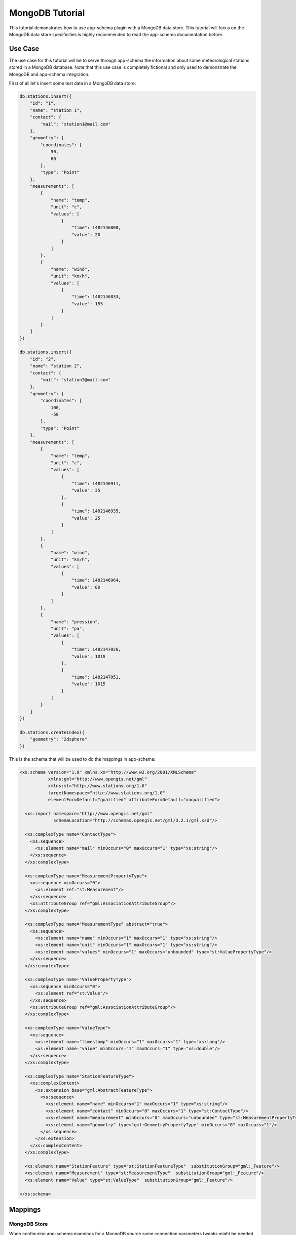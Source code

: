 .. _mongo_tutorial:

MongoDB Tutorial
================

This tutorial demonstrates how to use app-schema plugin with a MongoDB data store. This tutorial will focus on the MongoDB data store specificities is highly recommended to read the app-schema documentation before.
 

Use Case
--------

The use case for this tutorial will be to serve through app-schema the information about some meteorological stations stored in a MongoDB database. Note that this use case is completely fictional and only used to demonstrate the MongoDB and app-schema integration.

First of all let's insert some test data in a MongoDB data store:

.. code-block:: javascript

    db.stations.insert({
        "id": "1",
        "name": "station 1",
        "contact": {
            "mail": "station1@mail.com"
        },
        "geometry": {
            "coordinates": [
                50,
                60
            ],
            "type": "Point"
        },
        "measurements": [
            {
                "name": "temp",
                "unit": "c",
                "values": [
                    {
                        "time": 1482146800,
                        "value": 20
                    }
                ]
            },
            {
                "name": "wind",
                "unit": "km/h",
                "values": [
                    {
                        "time": 1482146833,
                        "value": 155
                    }
                ]
            }
        ]
    })

    db.stations.insert({
        "id": "2",
        "name": "station 2",
        "contact": {
            "mail": "station2@mail.com"
        },
        "geometry": {
            "coordinates": [
                100,
                -50
            ],
            "type": "Point"
        },
        "measurements": [
            {
                "name": "temp",
                "unit": "c",
                "values": [
                    {
                        "time": 1482146911,
                        "value": 35
                    },
                    {
                        "time": 1482146935,
                        "value": 25
                    }
                ]
            },
            {
                "name": "wind",
                "unit": "km/h",
                "values": [
                    {
                        "time": 1482146964,
                        "value": 80
                    }
                ]
            },
            {
                "name": "pression",
                "unit": "pa",
                "values": [
                    {
                        "time": 1482147026,
                        "value": 1019
                    },
                    {
                        "time": 1482147051,
                        "value": 1015
                    }
                ]
            }
        ]
    })

    db.stations.createIndex({
        "geometry": "2dsphere"
    })

This is the schema that will be used to do the mappings in app-schema:

.. code-block:: xml

    <xs:schema version="1.0" xmlns:xs="http://www.w3.org/2001/XMLSchema"
               xmlns:gml="http://www.opengis.net/gml"
               xmlns:st="http://www.stations.org/1.0"
               targetNamespace="http://www.stations.org/1.0"
               elementFormDefault="qualified" attributeFormDefault="unqualified">

      <xs:import namespace="http://www.opengis.net/gml"
                 schemaLocation="http://schemas.opengis.net/gml/3.2.1/gml.xsd"/>

      <xs:complexType name="ContactType">
        <xs:sequence>
          <xs:element name="mail" minOccurs="0" maxOccurs="1" type="xs:string"/>
        </xs:sequence>
      </xs:complexType>

      <xs:complexType name="MeasurementPropertyType">
        <xs:sequence minOccurs="0">
          <xs:element ref="st:Measurement"/>
        </xs:sequence>
        <xs:attributeGroup ref="gml:AssociationAttributeGroup"/>
      </xs:complexType>

      <xs:complexType name="MeasurementType" abstract="true">
        <xs:sequence>
          <xs:element name="name" minOccurs="1" maxOccurs="1" type="xs:string"/>
          <xs:element name="unit" minOccurs="1" maxOccurs="1" type="xs:string"/>
          <xs:element name="values" minOccurs="1" maxOccurs="unbounded" type="st:ValuePropertyType"/>
        </xs:sequence>
      </xs:complexType>

      <xs:complexType name="ValuePropertyType">
        <xs:sequence minOccurs="0">
          <xs:element ref="st:Value"/>
        </xs:sequence>
        <xs:attributeGroup ref="gml:AssociationAttributeGroup"/>
      </xs:complexType>

      <xs:complexType name="ValueType">
        <xs:sequence>
          <xs:element name="timestamp" minOccurs="1" maxOccurs="1" type="xs:long"/>
          <xs:element name="value" minOccurs="1" maxOccurs="1" type="xs:double"/>
        </xs:sequence>
      </xs:complexType>

      <xs:complexType name="StationFeatureType">
        <xs:complexContent>
          <xs:extension base="gml:AbstractFeatureType">
            <xs:sequence>
              <xs:element name="name" minOccurs="1" maxOccurs="1" type="xs:string"/>
              <xs:element name="contact" minOccurs="0" maxOccurs="1" type="st:ContactType"/>
              <xs:element name="measurement" minOccurs="0" maxOccurs="unbounded" type="st:MeasurementPropertyType"/>
              <xs:element name="geometry" type="gml:GeometryPropertyType" minOccurs="0" maxOccurs="1"/>
            </xs:sequence>
          </xs:extension>
        </xs:complexContent>
      </xs:complexType>

      <xs:element name="StationFeature" type="st:StationFeatureType"  substitutionGroup="gml:_Feature"/>
      <xs:element name="Measurement" type="st:MeasurementType"  substitutionGroup="gml:_Feature"/>
      <xs:element name="Value" type="st:ValueType"  substitutionGroup="gml:_Feature"/>

    </xs:schema>

Mappings
--------

MongoDB Store
^^^^^^^^^^^^^

When configuring app-schema mappings for a MongoDB source some connection parameters tweaks might be needed, in order to ensure that the full set of recognized and made available to the mapping.
The setup of a MongoDB Store implies the creation of a Mongo schema, inferred from the db collection. 
This process by default will use a random Mongo object from the collection. If that object doesn't contain all attributes of interest, the result will be an incomplete schema.  
This behaviour can thus be controlled by means of the following two parameters, which should be provided inside the ``<parameters>`` element under the ``<DataStore>`` node:

* ``objs_id_schema``, which specifies a comma separated list of MongoDB JSON object to be used to build the schema (not needed if ``max_objs_schema`` is present).

.. code-block:: xml

  <Parameter>
    <name>objs_id_schema</name>
    <value>6eb85d889396eb0475f815ef,6eb85d889396eb0475f815eg</value>
  </Parameter>


* ``max_objs_schema``, which specifies the max number of MongoDB JSON object to be used to build the schema and where a value of ``-1`` means all the objects present in the collection (not needed if ``objs_id_schema`` is present).

.. code-block:: xml

  <Parameter>
    <name>max_objs_schema</name>
    <value>-1</value>
  </Parameter>


Both parameters can also be specified via the REST API, see :ref:`Cleaning schemas on internal MongoDB stores <rest_App-Schema>` for more details.

Nested elements
^^^^^^^^^^^^^^^

MongoDB objects may contain nested elements and nested collections. The following three functions make possible to select nested elements and link nested collections using a JSON path:

.. list-table::
   :widths: 20 30 50

   * - **Function**
     - **Example**
     - **Description**
   * - jsonSelect
     - jsonSelect('contact.mail')
     - Used to retrieve the value for the mapping from a MongoDB object.  
   * - collectionLink
     - collectionLink('measurements.values')
     - Used when chaining entities with a nested collection.
   * - collectionId
     - collectionId()
     - Instructs the mapper to generate a ID for the nested collection.
   * - nestedCollectionLink
     - nestedCollectionLink()
     - Used on the nested collection to create a link with the parent feature.



Mappings file example
^^^^^^^^^^^^^^^^^^^^^

A station data is composed of some meta-information about the station and a list of measurements. Each measurement as some meta-information and contains a list of values. The mappings will contain three top entities: the station, the measurements and the values.

Follows a the complete mappings file:

.. code-block:: xml

  <?xml version="1.0" encoding="UTF-8"?>
  <as:AppSchemaDataAccess xmlns:as="http://www.geotools.org/app-schema"
                        xmlns:xsi="http://www.w3.org/2001/XMLSchema-instance"
                        xsi:schemaLocation="http://www.geotools.org/app-schema AppSchemaDataAccess.xsd">
  <namespaces>
    <Namespace>
      <prefix>st</prefix>
      <uri>http://www.stations.org/1.0</uri>
    </Namespace>
    <Namespace>
      <prefix>gml</prefix>
      <uri>http://www.opengis.net/gml</uri>
    </Namespace>
  </namespaces>

  <sourceDataStores>
    <DataStore>
      <id>data_source</id>
      <parameters>
        <Parameter>
          <name>data_store</name>
          <value>mongodb://{mongoHost}:{mongoPort}/{dataBaseName}</value>
        </Parameter>
        <Parameter>
          <name>namespace</name>
          <value>http://www.stations.org/1.0</value>
        </Parameter>
        <Parameter>
          <name>schema_store</name>
          <value>file:{schemaStore}</value>
        </Parameter>
        <Parameter>
          <name>data_store_type</name>
          <value>complex</value>
        </Parameter>
        <Parameter>
            <name>max_objs_schema</name>
            <value>-1</value>
        </Parameter>
      </parameters>
    </DataStore>
  </sourceDataStores>

  <targetTypes>
    <FeatureType>
      <schemaUri>stations.xsd</schemaUri>
    </FeatureType>
  </targetTypes>

  <typeMappings>
    <FeatureTypeMapping>
      <sourceDataStore>data_source</sourceDataStore>
      <sourceType>{collectionName}</sourceType>
      <targetElement>st:StationFeature</targetElement>
      <attributeMappings>
        <AttributeMapping>
          <targetAttribute>st:StationFeature</targetAttribute>
          <idExpression>
            <OCQL>jsonSelect('id')</OCQL>
          </idExpression>
        </AttributeMapping>
        <AttributeMapping>
          <targetAttribute>st:name</targetAttribute>
          <sourceExpression>
            <OCQL>jsonSelect('name')</OCQL>
          </sourceExpression>
        </AttributeMapping>
        <AttributeMapping>
          <targetAttribute>st:contact/st:mail</targetAttribute>
          <sourceExpression>
            <OCQL>jsonSelect('contact.mail')</OCQL>
          </sourceExpression>
        </AttributeMapping>
        <AttributeMapping>
          <targetAttribute>st:measurement</targetAttribute>
          <sourceExpression>
            <OCQL>collectionLink('measurements')</OCQL>
            <linkElement>aaa</linkElement>
            <linkField>FEATURE_LINK[1]</linkField>
          </sourceExpression>
          <isMultiple>true</isMultiple>
        </AttributeMapping>
        <AttributeMapping>
          <targetAttribute>st:geometry</targetAttribute>
          <sourceExpression>
            <OCQL>jsonSelect('geometry')</OCQL>
          </sourceExpression>
        </AttributeMapping>
      </attributeMappings>
    </FeatureTypeMapping>
    <FeatureTypeMapping>
      <sourceDataStore>data_source</sourceDataStore>
      <sourceType>{collectionName}</sourceType>
      <mappingName>aaa</mappingName>
      <targetElement>st:Measurement</targetElement>
      <attributeMappings>
        <AttributeMapping>
          <targetAttribute>st:Measurement</targetAttribute>
          <idExpression>
            <OCQL>collectionId()</OCQL>
          </idExpression>
        </AttributeMapping>
        <AttributeMapping>
          <targetAttribute>st:name</targetAttribute>
          <sourceExpression>
            <OCQL>jsonSelect('name')</OCQL>
          </sourceExpression>
        </AttributeMapping>
        <AttributeMapping>
          <targetAttribute>st:unit</targetAttribute>
          <sourceExpression>
            <OCQL>jsonSelect('unit')</OCQL>
          </sourceExpression>
        </AttributeMapping>
        <AttributeMapping>
          <targetAttribute>st:values</targetAttribute>
          <sourceExpression>
            <OCQL>collectionLink('values')</OCQL>
            <linkElement>st:Value</linkElement>
            <linkField>FEATURE_LINK[2]</linkField>
          </sourceExpression>
          <isMultiple>true</isMultiple>
        </AttributeMapping>
        <AttributeMapping>
          <targetAttribute>FEATURE_LINK[1]</targetAttribute>
          <sourceExpression>
            <OCQL>nestedCollectionLink()</OCQL>
          </sourceExpression>
        </AttributeMapping>
      </attributeMappings>
    </FeatureTypeMapping>
    <FeatureTypeMapping>
      <sourceDataStore>data_source</sourceDataStore>
      <sourceType>{collectionName}</sourceType>
      <targetElement>st:Value</targetElement>
      <attributeMappings>
        <AttributeMapping>
          <targetAttribute>st:Value</targetAttribute>
          <idExpression>
            <OCQL>collectionId()</OCQL>
          </idExpression>
        </AttributeMapping>
        <AttributeMapping>
          <targetAttribute>st:timestamp</targetAttribute>
          <sourceExpression>
            <OCQL>jsonSelect('time')</OCQL>
          </sourceExpression>
        </AttributeMapping>
        <AttributeMapping>
          <targetAttribute>st:value</targetAttribute>
          <sourceExpression>
            <OCQL>jsonSelect('value')</OCQL>
          </sourceExpression>
        </AttributeMapping>
        <AttributeMapping>
          <targetAttribute>FEATURE_LINK[2]</targetAttribute>
          <sourceExpression>
            <OCQL>nestedCollectionLink()</OCQL>
          </sourceExpression>
        </AttributeMapping>
      </attributeMappings>
    </FeatureTypeMapping>
  </typeMappings>

  </as:AppSchemaDataAccess>

The mappings for the attributes are straightforward, for example the following mapping:

.. code-block:: xml

    <AttributeMapping>
        <targetAttribute>st:contact/st:mail</targetAttribute>
        <sourceExpression>
            <OCQL>jsonSelect('contact.mail')</OCQL>
        </sourceExpression>
    </AttributeMapping>

The mapping above defines that the contact mail for a station will be available at the JSON path ``contact.mail`` and that the correspondent XML schema element is the XPATH ``st:contact/st:mail``.

The feature chaining is a little bit more complex. Let's take as an example the chaining between ``StationFeature`` and ``Measurement`` features. In the ``StationFeature`` feature type the link to the Measurement entity is defined with the following mapping:

.. code-block:: xml

    <AttributeMapping>
        <targetAttribute>st:measurement</targetAttribute>
        <sourceExpression>
            <OCQL>collectionLink('measurements')</OCQL>
            <linkElement>st:Measurement</linkElement>
            <linkField>FEATURE_LINK[1]</linkField>
        </sourceExpression>
        <isMultiple>true</isMultiple>
    </AttributeMapping>

and in the ``Measurement`` feature type the link to the parent feature is defined with the following mapping:

.. code-block:: xml

    <AttributeMapping>
        <targetAttribute>FEATURE_LINK[1]</targetAttribute>
        <sourceExpression>
            <OCQL>nestedCollectionLink()</OCQL>
        </sourceExpression>
    </AttributeMapping>

With the two mapping above we tie the two features types together. When working with a MongoDB data store this mappings will always be petty much the same, only the nested collection path and the feature link index need to be updated. Note that the JSON path of the nested collections attributes are relative to the parent.

Querying
--------

To create an MongoDB app-schema layer in GeoServer, the app-schema extension and the mongo-complex extension needs to be installed.

A workspace for each name space declared in the mappings file needs to be created, in this case the workspace ``st`` with URI ``http://www.stations.org/1.0`` needs to be created. No need to create a ``gml`` workspace.  

Creating a MongoDB app-schema layer is similar to any other app-schema layer, just create an app-schema store pointing to the correct mappings file and select the layer correspondent to the top entity, in this case ``st:StationFeature``.

Is possible to query with WFS complex features encoded in GML and GeoJson  using complex features filtering capabilities.
For example, querying all the stations that have a measurement value with a time stamp superior to ``1482146964``:

.. code-block:: xml

    <wfs:Query typeName="st:StationFeature">
        <ogc:Filter>
            <ogc:Filter>
                <ogc:PropertyIsGreaterThan>
                        <ogc:PropertyName>  
                            st:StationFeature/st:measurement/st:values/st:timestamp
                        </ogc:PropertyName>
                        <ogc:Literal>
                            1482146964
                        </ogc:Literal>
                    </ogc:PropertyIsGreaterThan>
            </ogc:Filter>
        </ogc:Filter>
    </wfs:Query>
